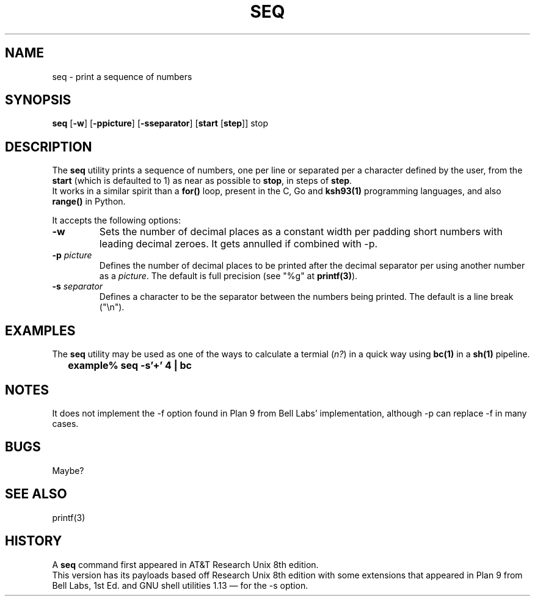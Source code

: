 .\"
.\" Copyright (c) 2023 Luiz Antônio Rangel
.\"
.\" SPDX-Licence-Identifier: Zlib
.\"
.TH SEQ 1 "02/25/24" "Heirloom Toolchest" "User Commands"
.SH NAME
seq \- print a sequence of numbers
.SH SYNOPSIS
\fBseq\fR [\fB\-w\fR] [\fB\-ppicture\fR] [\fB\-sseparator\fR] [\fBstart\fR [\fBstep\fR]] stop
.SH DESCRIPTION
The
.B seq
utility prints a sequence of numbers, one per line
or separated per a character defined by the user, from
the \fBstart\fR (which is defaulted to 1) as near as
possible to \fBstop\fR, in steps of \fBstep\fR.
.br
It works in a similar spirit than a
.B for()
loop, present in the C, Go and
.B ksh93(1)
programming languages, and also
.B range()
in Python.
.PP
It accepts the following options:
.TP
.B \-w
Sets the number of decimal places as a constant width
per padding short numbers with leading decimal zeroes.
It gets annulled if combined with \-p.
.TP
.B \-p \fIpicture\fR
Defines the number of decimal places to be printed
after the decimal separator per using another number
as a \fIpicture\fR.
The default is full precision (see "%g" at \fBprintf(3)\fR).
.TP
.B \-s \fIseparator\fR
Defines a character to be the separator between the
numbers being printed. The default is a line break ("\\n").
.SH EXAMPLES
The
.B seq
utility may be used as one of the ways to calculate a
termial (\fIn?\fR) in a quick way using
.B bc(1)
in a
.B sh(1)
pipeline.
.IP \& 2
.BI "example% seq -s'+' 4 | bc"
.LP
.SH NOTES
.PP
It does not implement the \-f option found
in Plan 9 from Bell Labs' implementation,
although \-p can replace \-f in many cases.
.SH BUGS
Maybe?
.SH "SEE ALSO"
printf(3)
.SH HISTORY
A
.B seq
command first appeared in AT&T
Research Unix 8th edition.
.br
This version has its payloads
based off Research Unix 8th edition
with some extensions that appeared in
Plan 9 from Bell Labs, 1st Ed. and
GNU shell utilities 1.13 \(em for
the \-s option.

